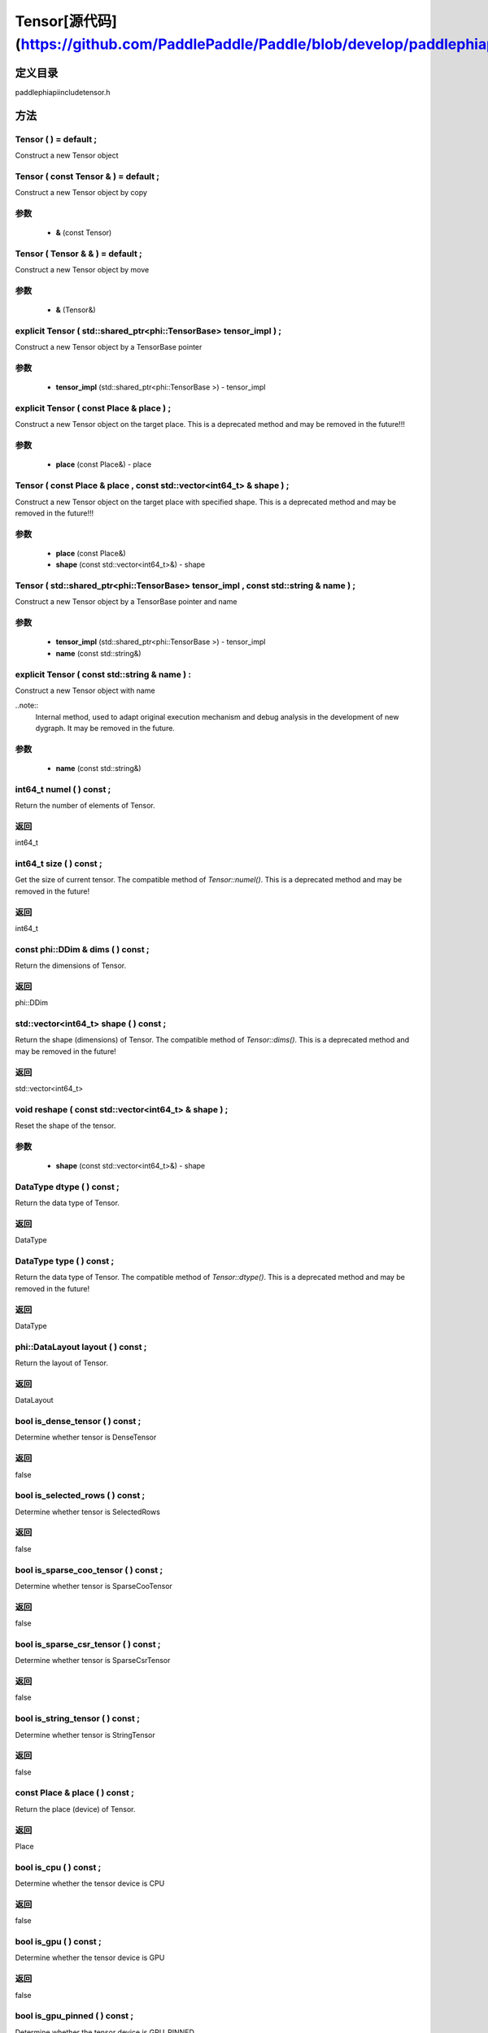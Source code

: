 .. _cn_api_Tensor:

Tensor[源代码](https://github.com/PaddlePaddle/Paddle/blob/develop/paddle\phi\api\include\tensor.h)
-------------------------------

.. cpp:class:: Tensor ( std::shared_ptr<phi::TensorBase> tensor_impl , const std::string & name ) ;


定义目录
:::::::::::::::::::::
paddle\phi\api\include\tensor.h

方法
:::::::::::::::::::::

Tensor ( ) = default ;
'''''''''''
Construct a new Tensor object



Tensor ( const Tensor & ) = default ;
'''''''''''
Construct a new Tensor object by copy


**参数**
'''''''''''
	- **&** (const Tensor)

Tensor ( Tensor & & ) = default ;
'''''''''''
Construct a new Tensor object by move


**参数**
'''''''''''
	- **&** (Tensor&)

explicit Tensor ( std::shared_ptr<phi::TensorBase> tensor_impl ) ;
'''''''''''
Construct a new Tensor object by a TensorBase pointer 

**参数**
'''''''''''
	- **tensor_impl** (std::shared_ptr<phi::TensorBase >) - tensor_impl


explicit Tensor ( const Place & place ) ;
'''''''''''
Construct a new Tensor object on the target place. This is a deprecated method and may be removed in the future!!! 

**参数**
'''''''''''
	- **place** (const Place&) - place


Tensor ( const Place & place , const std::vector<int64_t> & shape ) ;
'''''''''''
Construct a new Tensor object on the target place with specified shape. This is a deprecated method and may be removed in the future!!! 

**参数**
'''''''''''
	- **place** (const Place&)
	- **shape** (const std::vector<int64_t>&) - shape


Tensor ( std::shared_ptr<phi::TensorBase> tensor_impl , const std::string & name ) ;
'''''''''''
Construct a new Tensor object by a TensorBase pointer and name 

**参数**
'''''''''''
	- **tensor_impl** (std::shared_ptr<phi::TensorBase >) - tensor_impl

	- **name** (const std::string&)

explicit Tensor ( const std::string & name ) :
'''''''''''
Construct a new Tensor object with name 

..note::
	Internal method, used to adapt original execution mechanism and debug analysis in the development of new dygraph. It may be removed in the future. 

**参数**
'''''''''''
	- **name** (const std::string&)

int64_t numel ( ) const ;
'''''''''''
Return the number of elements of Tensor. 


**返回**
'''''''''''
int64_t

int64_t size ( ) const ;
'''''''''''
Get the size of current tensor. The compatible method of `Tensor::numel()`. This is a deprecated method and may be removed in the future! 


**返回**
'''''''''''
int64_t

const phi::DDim & dims ( ) const ;
'''''''''''
Return the dimensions of Tensor. 


**返回**
'''''''''''
phi::DDim

std::vector<int64_t> shape ( ) const ;
'''''''''''
Return the shape (dimensions) of Tensor. The compatible method of `Tensor::dims()`. This is a deprecated method and may be removed in the future! 


**返回**
'''''''''''
std::vector<int64_t>

void reshape ( const std::vector<int64_t> & shape ) ;
'''''''''''
Reset the shape of the tensor. 

**参数**
'''''''''''
	- **shape** (const std::vector<int64_t>&) - shape


DataType dtype ( ) const ;
'''''''''''
Return the data type of Tensor. 


**返回**
'''''''''''
DataType

DataType type ( ) const ;
'''''''''''
Return the data type of Tensor. The compatible method of `Tensor::dtype()`. This is a deprecated method and may be removed in the future! 


**返回**
'''''''''''
DataType

phi::DataLayout layout ( ) const ;
'''''''''''
Return the layout of Tensor. 


**返回**
'''''''''''
DataLayout

bool is_dense_tensor ( ) const ;
'''''''''''
Determine whether tensor is DenseTensor 


**返回**
'''''''''''
false

bool is_selected_rows ( ) const ;
'''''''''''
Determine whether tensor is SelectedRows 


**返回**
'''''''''''
false

bool is_sparse_coo_tensor ( ) const ;
'''''''''''
Determine whether tensor is SparseCooTensor 


**返回**
'''''''''''
false

bool is_sparse_csr_tensor ( ) const ;
'''''''''''
Determine whether tensor is SparseCsrTensor 


**返回**
'''''''''''
false

bool is_string_tensor ( ) const ;
'''''''''''
Determine whether tensor is StringTensor 


**返回**
'''''''''''
false

const Place & place ( ) const ;
'''''''''''
Return the place (device) of Tensor. 


**返回**
'''''''''''
Place

bool is_cpu ( ) const ;
'''''''''''
Determine whether the tensor device is CPU 


**返回**
'''''''''''
false

bool is_gpu ( ) const ;
'''''''''''
Determine whether the tensor device is GPU 


**返回**
'''''''''''
false

bool is_gpu_pinned ( ) const ;
'''''''''''
Determine whether the tensor device is GPU_PINNED 


**返回**
'''''''''''
false

bool is_xpu ( ) const ;
'''''''''''
Determine whether the tensor device is XPU 


**返回**
'''''''''''
false

bool is_custom_device ( ) const ;
'''''''''''
Determine whether the tensor device is CustomDevice 


**返回**
'''''''''''
false

T * mutable_data ( ) ;
'''''''''''
Get the memory pointer in CPU or GPU with specific data type. It's usually used to get the output data pointer, same as the T* data(). 


**返回**
'''''''''''
T*

T * mutable_data ( const Place & place ) ;
'''''''''''
Get the memory pointer in CPU or GPU with specific data type. It's usually used to get the output data pointer. This is a deprecated method and may be removed in the future! 

**参数**
'''''''''''
	- **place** (const Place&)

**返回**
'''''''''''
T*

const T * data ( ) const ;
'''''''''''
Get the const memory pointer directly. It's usually used to get the output data pointer. 


**返回**
'''''''''''
T*

T * data ( ) ;
'''''''''''
Get the memory pointer directly. It's usually used to get the mutable output data pointer. 


**返回**
'''''''''''
T*

const void * data ( ) const ;
'''''''''''
Get the const memory pointer directly. It's usually used to get the output data pointer. 


**返回**
'''''''''''
T*

void * data ( ) ;
'''''''''''
Get the memory pointer directly. It's usually used to get the mutable output data pointer. 


**返回**
'''''''''''
T*

Tensor slice ( int64_t begin_idx , int64_t end_idx ) const ;
'''''''''''
Return a sub-tensor of the given tensor. It is usually used to extract a sub-tensor (which supports modifying the data of the original tensor) to perform further operations. 

**参数**
'''''''''''
	- **begin_idx** (int64_t) - The index of the start row (inclusive) to slice.The index number begins from 0. 
	- **end_idx** (int64_t) - The index of the end row (exclusive) to slice. The index number begins from begin_idx + 1. 

**返回**
'''''''''''
Tensor

const std::shared_ptr<phi::TensorBase> & impl ( ) const ;
'''''''''''
Return the implementation of current Tensor. 


**返回**
'''''''''''
std::shared_ptr<phi::TensorBase>

void set_impl ( const std::shared_ptr<phi::TensorBase> & impl ) ;
'''''''''''
Set the implementation of current Tensor. 

**参数**
'''''''''''
	- **impl** (const std::shared_ptr<phi::TensorBase>&) - impl


void set_impl ( std::shared_ptr<phi::TensorBase> & & impl ) ;
'''''''''''
Set the implementation of current Tensor. 

**参数**
'''''''''''
	- **impl** (std::shared_ptr<phi::TensorBase>) - impl


gpuStream_t stream ( ) const ;
'''''''''''
Get the stream where the tensor is currently located This is a deprecated method and may be removed in the future! 


**返回**
'''''''''''
gpuStream_t

const std::string & name ( ) const {
'''''''''''
Return the name of Tensor. 

..note::
	Used to adapt original execution mechanism and debug analysis in the development of new dygraph. 


**返回**
'''''''''''
const std::string&

void set_name ( const std::string & name ) {
'''''''''''
Set name of Tensor. 

..note::
	Used to adapt original execution mechanism and debug analysis in the development of new dygraph. 

**参数**
'''''''''''
	- **name** (const std::string&)

Tensor copy_to ( const Place & target_place ) const ;
'''''''''''
Copy the current Tensor data to the specified device and return the new Tensor. It's usually used to set the input tensor data. 

..note::
	The Tensor's `copy_to` method is deprecated since version 2.3, and will be removed in version 2.4, please use `copy_to` method without template argument instead. reason: copying a Tensor to another device does not need to specify the data type template argument 

**参数**
'''''''''''
	- **target_place** (const Place&)

**返回**
'''''''''''
Tensor

Tensor copy_to ( const Place & place , bool blocking ) const ;
'''''''''''
Transfer the current Tensor to the specified device and return. 

**参数**
'''''''''''
	- **place** (const Place&)
	- **blocking** (bool)

**返回**
'''''''''''
Tensor

void copy_ ( const Tensor & src , const Place & target_place , bool blocking ) ;
'''''''''''
Transfer the source Tensor to current Tensor. 

**参数**
'''''''''''
	- **src** (const Tensor&)
	- **target_place** (const Place&)
	- **blocking** (bool)

Tensor cast ( DataType target_type ) const ;
'''''''''''
Cast datatype from one to another 

**参数**
'''''''''''
	- **target_type** (DataType)

**返回**
'''''''''''
Tensor

bool defined ( ) const ;
'''''''''''
Determine whether it is a meaningful Tensor 


**返回**
'''''''''''
false

bool initialized ( ) const ;
'''''''''''
Determine whether Tensor is initialized. 


**返回**
'''''''''''
false

bool is_initialized ( ) const ;
'''''''''''
Determine whether Tensor is initialized. This is a deprecated method and may be removed in the future! 


**返回**
'''''''''''
false

void reset ( ) ;
'''''''''''
Reset the Tensor implementation



Tensor & operator = ( const Tensor & x ) & ;
'''''''''''
Assignment operator 

**参数**
'''''''''''
	- **x** (const Tensor&)

**返回**
'''''''''''
Tensor&

Tensor & operator = ( Tensor & & x ) & ;
'''''''''''
Move assignment operator 

**参数**
'''''''''''
	- **x** (Tensor)

**返回**
'''''''''''
Tensor&

Tensor operator + ( const Tensor & other ) const ;
'''''''''''
Tensor operants 

**参数**
'''''''''''
	- **other** (const Tensor&)

**返回**
'''''''''''
Tensor

Tensor operator - ( const Tensor & other ) const ;
'''''''''''


**参数**
'''''''''''
	- **other** (const Tensor&)

**返回**
'''''''''''
Tensor
Tensor operator * ( const Tensor & other ) const ;
'''''''''''


**参数**
'''''''''''
	- **other** (const Tensor&)

**返回**
'''''''''''
Tensor
Tensor operator / ( const Tensor & other ) const ;
'''''''''''


**参数**
'''''''''''
	- **other** (const Tensor&)

**返回**
'''''''''''
Tensor
Tensor operator + ( const Scalar & other ) const ;
'''''''''''


**参数**
'''''''''''
	- **other** (const Scalar&)

**返回**
'''''''''''
Tensor
Tensor operator - ( const Scalar & other ) const ;
'''''''''''


**参数**
'''''''''''
	- **other** (const Scalar&)

**返回**
'''''''''''
Tensor
Tensor operator * ( const Scalar & other ) const ;
'''''''''''


**参数**
'''''''''''
	- **other** (const Scalar&)

**返回**
'''''''''''
Tensor
Tensor operator / ( const Scalar & other ) const ;
'''''''''''


**参数**
'''''''''''
	- **other** (const Scalar&)

**返回**
'''''''''''
Tensor
Tensor operator<( const Tensor & other ) const ;
'''''''''''


**参数**
'''''''''''
	- **other** (const Tensor&)

**返回**
'''''''''''
Tensor
Tensor operator<= ( const Tensor & other ) const ;
'''''''''''


**参数**
'''''''''''
	- **other** (const Tensor&)

**返回**
'''''''''''
Tensor
Tensor operator = = ( const Tensor & other ) const ;
'''''''''''


**参数**
'''''''''''
	- **other** (const Tensor&)

**返回**
'''''''''''
Tensor
Tensor operator ! = ( const Tensor & other ) const ;
'''''''''''


**参数**
'''''''''''
	- **other** (const Tensor&)

**返回**
'''''''''''
Tensor
Tensor operator> ( const Tensor & other ) const ;
'''''''''''


**参数**
'''''''''''
	- **other** (const Tensor&)

**返回**
'''''''''''
Tensor
Tensor operator> = ( const Tensor & other ) const ;
'''''''''''


**参数**
'''''''''''
	- **other** (const Tensor&)

**返回**
'''''''''''
Tensor
Tensor operator - ( ) const ;
'''''''''''



**返回**
'''''''''''
Tensor
Tensor operator ~ ( ) const ;
'''''''''''



**返回**
'''''''''''
Tensor
Tensor operator & ( const Tensor & other ) const ;
'''''''''''


**参数**
'''''''''''
	- **other** (const Tensor&)

**返回**
'''''''''''
Tensor
Tensor operator | ( const Tensor & other ) const ;
'''''''''''


**参数**
'''''''''''
	- **other** (const Tensor&)

**返回**
'''''''''''
Tensor
Tensor operator ^ ( const Tensor & other ) const ;
'''''''''''


**参数**
'''''''''''
	- **other** (const Tensor&)

**返回**
'''''''''''
Tensor
AbstractAutogradMeta * get_autograd_meta ( ) const ;
'''''''''''
Get the autograd meta object pointer 


**返回**
'''''''''''
AbstractAutogradMeta*

const std::shared_ptr<AbstractAutogradMeta> & mutable_autograd_meta ( ) const ;
'''''''''''
Get the shared pointer of autograd meta object 


**返回**
'''''''''''
std::shared_ptr<AbstractAutogradMeta>&

void set_autograd_meta ( std::shared_ptr<AbstractAutogradMeta> autograd_meta ) ;
'''''''''''
Set the autograd meta object 

**参数**
'''''''''''
	- **autograd_meta** (std::shared_ptr<AbstractAutogradMeta >) - autograd_meta


void bump_inplace_version ( ) ;
'''''''''''
Increase inplace version



uint32_t current_inplace_version ( ) ;
'''''''''''
Get current inplace version 


**返回**
'''''''''''
uint32_t

void reset_inplace_version ( bool set_to_zero = false ) ;
'''''''''''
Reset inplace version


**参数**
'''''''''''
	- **set_to_zero** (bool)

Tensor to_sparse_coo ( const int64_t sparse_dim ) const ;
'''''''''''
Convert DenseTensor or SparseCsrTensor to SparseCooTensor 

**参数**
'''''''''''
	- **sparse_dim** (const int64_t)

**返回**
'''''''''''
Tensor

Tensor to_sparse_csr ( ) const ;
'''''''''''
Convert DenseTensor or SparseCooTensor to SparseCsrTensor 


**返回**
'''''''''''
Tensor

Tensor to_dense ( ) const ;
'''''''''''
Convert SparseCooTensor or SparseCsrTensor to DenseTensor 


**返回**
'''''''''''
Tensor

Tensor add ( const Tensor & y ) const ;
'''''''''''


**参数**
'''''''''''
	- **y** (const Tensor&)

**返回**
'''''''''''
Tensor
Tensor divide ( const Tensor & y ) const ;
'''''''''''


**参数**
'''''''''''
	- **y** (const Tensor&)

**返回**
'''''''''''
Tensor
Tensor multiply ( const Tensor & y ) const ;
'''''''''''


**参数**
'''''''''''
	- **y** (const Tensor&)

**返回**
'''''''''''
Tensor
Tensor subtract ( const Tensor & y ) const ;
'''''''''''


**参数**
'''''''''''
	- **y** (const Tensor&)

**返回**
'''''''''''
Tensor
Tensor add ( const Scalar & y ) const ;
'''''''''''


**参数**
'''''''''''
	- **y** (const Scalar&)

**返回**
'''''''''''
Tensor
Tensor divide ( const Scalar & y ) const ;
'''''''''''


**参数**
'''''''''''
	- **y** (const Scalar&)

**返回**
'''''''''''
Tensor
Tensor multiply ( const Scalar & y ) const ;
'''''''''''


**参数**
'''''''''''
	- **y** (const Scalar&)

**返回**
'''''''''''
Tensor
Tensor subtract ( const Scalar & y ) const ;
'''''''''''


**参数**
'''''''''''
	- **y** (const Scalar&)

**返回**
'''''''''''
Tensor
Tensor less_equal ( const Tensor & y ) const ;
'''''''''''


**参数**
'''''''''''
	- **y** (const Tensor&)

**返回**
'''''''''''
Tensor
Tensor less_than ( const Tensor & y ) const ;
'''''''''''


**参数**
'''''''''''
	- **y** (const Tensor&)

**返回**
'''''''''''
Tensor
Tensor equal ( const Tensor & y ) const ;
'''''''''''


**参数**
'''''''''''
	- **y** (const Tensor&)

**返回**
'''''''''''
Tensor
Tensor not_equal ( const Tensor & y ) const ;
'''''''''''


**参数**
'''''''''''
	- **y** (const Tensor&)

**返回**
'''''''''''
Tensor
Tensor greater_equal ( const Tensor & y ) const ;
'''''''''''


**参数**
'''''''''''
	- **y** (const Tensor&)

**返回**
'''''''''''
Tensor
Tensor greater_than ( const Tensor & y ) const ;
'''''''''''


**参数**
'''''''''''
	- **y** (const Tensor&)

**返回**
'''''''''''
Tensor
Tensor bitwise_and ( const Tensor & y ) const ;
'''''''''''


**参数**
'''''''''''
	- **y** (const Tensor&)

**返回**
'''''''''''
Tensor
Tensor bitwise_or ( const Tensor & y ) const ;
'''''''''''


**参数**
'''''''''''
	- **y** (const Tensor&)

**返回**
'''''''''''
Tensor
Tensor bitwise_xor ( const Tensor & y ) const ;
'''''''''''


**参数**
'''''''''''
	- **y** (const Tensor&)

**返回**
'''''''''''
Tensor
Tensor bitwise_not ( ) const ;
'''''''''''



**返回**
'''''''''''
Tensor
Tensor pow ( const Tensor & y ) const ;
'''''''''''


**参数**
'''''''''''
	- **y** (const Tensor&)

**返回**
'''''''''''
Tensor
Tensor pow ( const Scalar & y ) const ;
'''''''''''


**参数**
'''''''''''
	- **y** (const Scalar&)

**返回**
'''''''''''
Tensor
Tensor exp ( ) const ;
'''''''''''



**返回**
'''''''''''
Tensor
Tensor floor ( ) const ;
'''''''''''



**返回**
'''''''''''
Tensor
Tensor gather_nd ( const Tensor & index ) const ;
'''''''''''


**参数**
'''''''''''
	- **index** (const Tensor&)

**返回**
'''''''''''
Tensor
Tensor log ( ) const ;
'''''''''''



**返回**
'''''''''''
Tensor
Tensor roll ( const IntArray & shifts = { } , const std::vector<int64_t> & axis = { } ) const ;
'''''''''''


**参数**
'''''''''''
	- **shifts** (const IntArray&)
	- **axis** (const std::vector<int64_t>&)

**返回**
'''''''''''
Tensor
Tensor scatter ( const Tensor & index , const Tensor & updates , bool overwrite = true ) const ;
'''''''''''


**参数**
'''''''''''
	- **index** (const Tensor&)
	- **updates** (const Tensor&)
	- **overwrite** (bool)

**返回**
'''''''''''
Tensor
Tensor scatter_nd_add ( const Tensor & index , const Tensor & updates ) const ;
'''''''''''


**参数**
'''''''''''
	- **index** (const Tensor&)
	- **updates** (const Tensor&)

**返回**
'''''''''''
Tensor
Tensor abs ( ) const ;
'''''''''''



**返回**
'''''''''''
Tensor
Tensor assign ( ) const ;
'''''''''''



**返回**
'''''''''''
Tensor
Tensor elementwise_pow ( const Tensor & y ) const ;
'''''''''''


**参数**
'''''''''''
	- **y** (const Tensor&)

**返回**
'''''''''''
Tensor
Tensor expand ( const IntArray & shape ) const ;
'''''''''''


**参数**
'''''''''''
	- **shape** (const IntArray&)

**返回**
'''''''''''
Tensor
Tensor matmul ( const Tensor & y , bool transpose_x = false , bool transpose_y = false ) const ;
'''''''''''


**参数**
'''''''''''
	- **y** (const Tensor&)
	- **transpose_x** (bool)
	- **transpose_y** (bool)

**返回**
'''''''''''
Tensor
Tensor max ( const IntArray & axis = { } , bool keepdim = false ) const ;
'''''''''''


**参数**
'''''''''''
	- **axis** (const IntArray&)
	- **keepdim** (bool)

**返回**
'''''''''''
Tensor
Tensor maximum ( const Tensor & y ) const ;
'''''''''''


**参数**
'''''''''''
	- **y** (const Tensor&)

**返回**
'''''''''''
Tensor
Tensor minimum ( const Tensor & y ) const ;
'''''''''''


**参数**
'''''''''''
	- **y** (const Tensor&)

**返回**
'''''''''''
Tensor
Tensor scale ( const Scalar & scale = 1.0 , float bias = 0.0 , bool bias_after_scale = true ) const ;
'''''''''''


**参数**
'''''''''''
	- **scale** (const Scalar&)
	- **bias** (float)
	- **bias_after_scale** (bool)

**返回**
'''''''''''
Tensor
Tensor sum ( const IntArray & axis = { } , DataType dtype = DataType::UNDEFINED , bool keepdim = false ) const ;
'''''''''''


**参数**
'''''''''''
	- **axis** (const IntArray&)
	- **dtype** (DataType)
	- **keepdim** (bool)

**返回**
'''''''''''
Tensor
Tensor tile ( const IntArray & repeat_times = { } ) const ;
'''''''''''


**参数**
'''''''''''
	- **repeat_times** (const IntArray&)

**返回**
'''''''''''
Tensor
